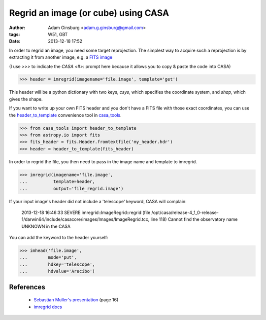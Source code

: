 Regrid an image (or cube) using CASA
====================================
:author: Adam Ginsburg <adam.g.ginsburg@gmail.com>
:tags: W51, GBT
:date: 2013-12-18 17:52

In order to regrid an image, you need some target reprojection.  The simplest way to acquire such a reprojection
is by extracting it from another image, e.g. a `FITS image`_

(I use `>>>` to indicate the `CASA <#>:` prompt here because it allows you to copy & paste the code into CASA)

.. code-block:: python

   >>> header = imregrid(imagename='file.image', template='get')

This header will be a python dictionary with two keys, `csys`, which specifies
the coordinate system, and `shap`, which gives the shape.

If you want to write up your own FITS header and you don't have a FITS file
with those exact coordinates, you can use the header_to_template_ convenience
tool in casa_tools_.

.. code-block:: python

    >>> from casa_tools import header_to_template
    >>> from astropy.io import fits
    >>> fits_header = fits.Header.fromtextfile('my_header.hdr')
    >>> header = header_to_template(fits_header)

In order to regrid the file, you then need to pass in the image name and template to imregrid.

.. code-block:: python

    >>> imregrid(imagename='file.image',
    ...          template=header,
    ...          output='file_regrid.image')

If your input image's header did not include a 'telescope' keyword, CASA will complain:

    2013-12-18 16:46:33	SEVERE	imregrid::ImageRegrid::regrid (file /opt/casa/release-4_1_0-release-1/darwin64/include/casacore/images/Images/ImageRegrid.tcc, line 118)	Cannot find the observatory name UNKNOWN in the CASA

You can add the keyword to the header yourself:

.. code-block:: python

    >>> imhead('file.image',
    ...        mode='put',
    ...        hdkey='telescope',
    ...        hdvalue='Arecibo')

References
----------

 * `Sebastian Muller's presentation`_ (page 16)
 * `imregrid docs`_ 


.. _Sebastian Muller's Presentation: http://www.eso.org/projects/alma/arc/tw/pub/External/EUARCCASATutorialJan2012/ImageAnalysis-CASA.pdf
.. _imregrid docs: http://casa.nrao.edu/docs/casaref/image.regrid.html
.. _FITS image: casaguides.nrao.edu/index.php?title=FITStoImage
.. _casa_tools: https://github.com/keflavich/casa_tools
.. _header_to_template: https://github.com/keflavich/casa_tools/blob/master/casa_tools/header_to_template.py#L11
